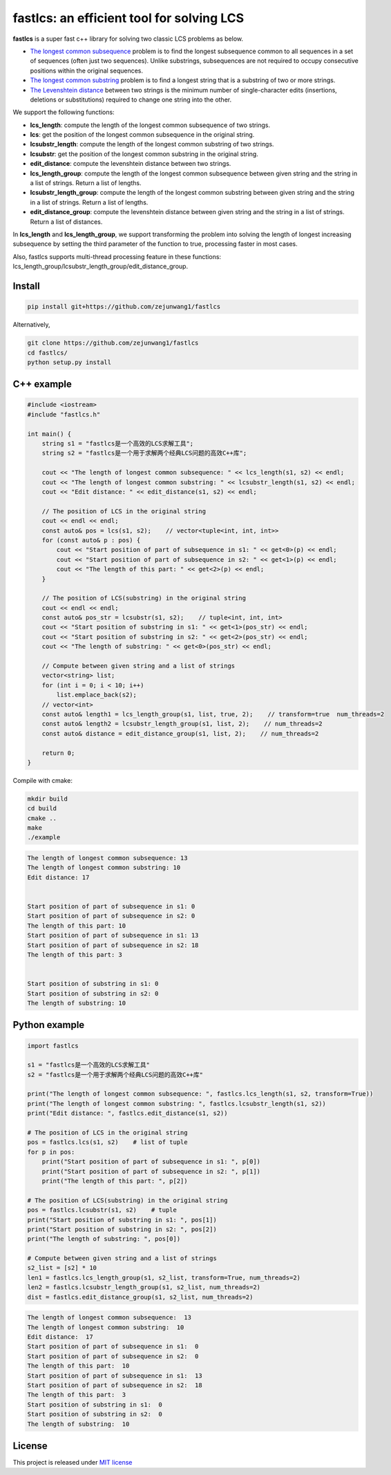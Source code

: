 fastlcs: an efficient tool for solving LCS
==========================================

**fastlcs** is a super fast c++ library for solving two classic LCS
problems as below.

-  `The longest common
   subsequence <https://en.wikipedia.org/wiki/Longest_common_subsequence>`__
   problem is to find the longest subsequence common to all sequences in
   a set of sequences (often just two sequences). Unlike substrings,
   subsequences are not required to occupy consecutive positions within
   the original sequences.

-  `The longest common
   substring <https://en.wikipedia.org/wiki/Longest_common_substring>`__
   problem is to find a longest string that is a substring of two or
   more strings.

-  `The Levenshtein
   distance <https://en.wikipedia.org/wiki/Levenshtein_distance>`__
   between two strings is the minimum number of single-character edits
   (insertions, deletions or substitutions) required to change one
   string into the other.

We support the following functions:

-  **lcs_length**: compute the length of the longest common subsequence
   of two strings.

-  **lcs**: get the position of the longest common subsequence in the
   original string.

-  **lcsubstr_length**: compute the length of the longest common
   substring of two strings.

-  **lcsubstr**: get the position of the longest common substring in the
   original string.

-  **edit_distance**: compute the levenshtein distance between two
   strings.

-  **lcs_length_group**: compute the length of the longest common
   subsequence between given string and the string in a list of strings.
   Return a list of lengths.

-  **lcsubstr_length_group**: compute the length of the longest common
   substring between given string and the string in a list of strings.
   Return a list of lengths.

-  **edit_distance_group**: compute the levenshtein distance between
   given string and the string in a list of strings. Return a list of
   distances.

In **lcs_length** and **lcs_length_group**, we support transforming the
problem into solving the length of longest increasing subsequence by
setting the third parameter of the function to true, processing faster
in most cases.

Also, fastlcs supports multi-thread processing feature in these
functions: lcs_length_group/lcsubstr_length_group/edit_distance_group.

Install
-------

.. code:: shell

   pip install git+https://github.com/zejunwang1/fastlcs

Alternatively,

.. code:: shell

   git clone https://github.com/zejunwang1/fastlcs
   cd fastlcs/
   python setup.py install

C++ example
-----------

.. code:: cpp

   #include <iostream>
   #include "fastlcs.h"

   int main() {
       string s1 = "fastlcs是一个高效的LCS求解工具";
       string s2 = "fastlcs是一个用于求解两个经典LCS问题的高效C++库";

       cout << "The length of longest common subsequence: " << lcs_length(s1, s2) << endl;
       cout << "The length of longest common substring: " << lcsubstr_length(s1, s2) << endl;
       cout << "Edit distance: " << edit_distance(s1, s2) << endl;
       
       // The position of LCS in the original string
       cout << endl << endl;
       const auto& pos = lcs(s1, s2);    // vector<tuple<int, int, int>>
       for (const auto& p : pos) {
           cout << "Start position of part of subsequence in s1: " << get<0>(p) << endl;
           cout << "Start position of part of subsequence in s2: " << get<1>(p) << endl;
           cout << "The length of this part: " << get<2>(p) << endl;
       }
       
       // The position of LCS(substring) in the original string
       cout << endl << endl;
       const auto& pos_str = lcsubstr(s1, s2);    // tuple<int, int, int>
       cout << "Start position of substring in s1: " << get<1>(pos_str) << endl;
       cout << "Start position of substring in s2: " << get<2>(pos_str) << endl;
       cout << "The length of substring: " << get<0>(pos_str) << endl;
       
       // Compute between given string and a list of strings
       vector<string> list;
       for (int i = 0; i < 10; i++)
           list.emplace_back(s2);
       // vector<int>
       const auto& length1 = lcs_length_group(s1, list, true, 2);    // transform=true  num_threads=2
       const auto& length2 = lcsubstr_length_group(s1, list, 2);    // num_threads=2
       const auto& distance = edit_distance_group(s1, list, 2);    // num_threads=2

       return 0;
   }

Compile with cmake:

.. code:: shell

   mkdir build
   cd build
   cmake ..
   make
   ./example

.. code:: context

   The length of longest common subsequence: 13
   The length of longest common substring: 10
   Edit distance: 17


   Start position of part of subsequence in s1: 0
   Start position of part of subsequence in s2: 0
   The length of this part: 10
   Start position of part of subsequence in s1: 13
   Start position of part of subsequence in s2: 18
   The length of this part: 3


   Start position of substring in s1: 0
   Start position of substring in s2: 0
   The length of substring: 10

Python example
--------------

.. code:: python

   import fastlcs

   s1 = "fastlcs是一个高效的LCS求解工具"
   s2 = "fastlcs是一个用于求解两个经典LCS问题的高效C++库"

   print("The length of longest common subsequence: ", fastlcs.lcs_length(s1, s2, transform=True))
   print("The length of longest common substring: ", fastlcs.lcsubstr_length(s1, s2))
   print("Edit distance: ", fastlcs.edit_distance(s1, s2))

   # The position of LCS in the original string
   pos = fastlcs.lcs(s1, s2)    # list of tuple
   for p in pos:
       print("Start position of part of subsequence in s1: ", p[0])
       print("Start position of part of subsequence in s2: ", p[1])
       print("The length of this part: ", p[2])

   # The position of LCS(substring) in the original string
   pos = fastlcs.lcsubstr(s1, s2)    # tuple
   print("Start position of substring in s1: ", pos[1])
   print("Start position of substring in s2: ", pos[2])
   print("The length of substring: ", pos[0])

   # Compute between given string and a list of strings
   s2_list = [s2] * 10
   len1 = fastlcs.lcs_length_group(s1, s2_list, transform=True, num_threads=2)
   len2 = fastlcs.lcsubstr_length_group(s1, s2_list, num_threads=2)
   dist = fastlcs.edit_distance_group(s1, s2_list, num_threads=2)

.. code:: context

   The length of longest common subsequence:  13
   The length of longest common substring:  10
   Edit distance:  17
   Start position of part of subsequence in s1:  0
   Start position of part of subsequence in s2:  0
   The length of this part:  10
   Start position of part of subsequence in s1:  13
   Start position of part of subsequence in s2:  18
   The length of this part:  3
   Start position of substring in s1:  0
   Start position of substring in s2:  0
   The length of substring:  10

License
-------

This project is released under `MIT
license <https://github.com/zejunwang1/fastlcs/blob/main/LICENSE>`__
